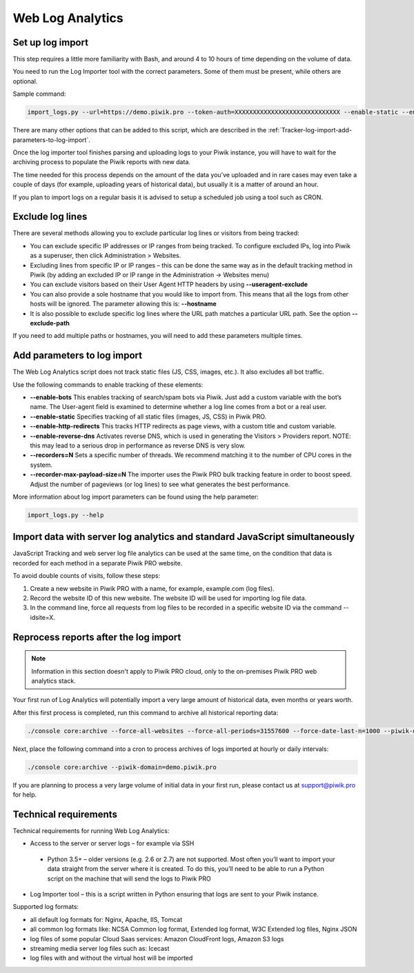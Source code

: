 .. highlight:: bash
.. default-domain:: bash

Web Log Analytics
=================

Set up log import
-----------------

This step requires a little more familiarity with Bash, and around 4 to 10 hours of time depending on the volume of data.

You need to run the Log Importer tool with the correct parameters. Some of them must be present, while others are optional.

Sample command:

.. code-block:: bash

    import_logs.py --url=https://demo.piwik.pro --token-auth=XXXXXXXXXXXXXXXXXXXXXXXXXXXXX --enable-static --enable-bots --show-progress --idsite=X --recorders=2 --recorder-max-payload-size=50 sample.log

.. option:: --url=https://demo.piwik.pro

    This is a mandatory parameter which points to the location of your Piwik instance

.. option:: --token-auth=XXXXXXXXXXXXXXXXXXXXXXXXXXXXX

    Authentication token with superuser rights

.. option:: --idsite=X

    Defines the Site ID of the website. It can be either integer (eg. `1`) or UUID (eg. `99e33528-8da4-46d8-be90-a62bfb3a7bba`).

There are many other options that can be added to this script, which are described in the :ref:`Tracker-log-import-add-parameters-to-log-import`.

Once the log importer tool finishes parsing and uploading logs to your Piwik instance, you will have to wait for the archiving process to populate the Piwik reports with new data.

The time needed for this process depends on the amount of the data you’ve uploaded and in rare cases may even take a couple of days (for example, uploading years of historical data), but usually it is a matter of around an hour.

If you plan to import logs on a regular basis it is advised to setup a scheduled job using a tool such as CRON.

Exclude log lines
-----------------

There are several methods allowing you to exclude particular log lines or visitors from being tracked:

- You can exclude specific IP addresses or IP ranges from being tracked. To configure excluded IPs, log into Piwik as a superuser, then click Administration > Websites.
- Excluding lines from specific IP or IP ranges – this can be done the same way as in the default tracking method in Piwik (by adding an excluded IP or IP range in the Administration -> Websites menu)
- You can exclude visitors based on their User Agent HTTP headers by using **--useragent-exclude**
- You can also provide a sole hostname that you would like to import from. This means that all the logs from other hosts will be ignored. The parameter allowing this is: **--hostname**
- It is also possible to exclude specific log lines where the URL path matches a particular URL path. See the option **--exclude-path**

If you need to add multiple paths or hostnames, you will need to add these parameters multiple times.

.. _Tracker-log-import-add-parameters-to-log-import:

Add parameters to log import
----------------------------

The Web Log Analytics script does not track static files (JS, CSS, images, etc.). It also excludes all bot traffic.

Use the following commands to enable tracking of these elements:

- **--enable-bots** This enables tracking of search/spam bots via Piwik. Just add a custom variable with the bot’s name. The User-agent field is examined to determine whether a log line comes from a bot or a real user.
- **--enable-static** Specifies tracking of all static files (images, JS, CSS) in Piwik PRO.
- **--enable-http-redirects** This tracks HTTP redirects as page views, with a custom title and custom variable.
- **--enable-reverse-dns** Activates reverse DNS, which is used in generating the Visitors > Providers report. NOTE: this may lead to a serious drop in performance as reverse DNS is very slow.
- **--recorders=N** Sets a specific number of threads. We recommend matching it to the number of CPU cores in the system.
- **--recorder-max-payload-size=N** The importer uses the Piwik PRO bulk tracking feature in order to boost speed. Adjust the number of pageviews (or log lines) to see what generates the best performance.

More information about log import parameters can be found using the help parameter:

.. code-block:: bash

    import_logs.py --help

Import data with server log analytics and standard JavaScript simultaneously
----------------------------------------------------------------------------

JavaScript Tracking and web server log file analytics can be used at the same time, on the condition that data is recorded for each method in a separate Piwik PRO website.

To avoid double counts of visits, follow these steps:

#. Create a new website in Piwik PRO with a name, for example, example.com (log files).
#. Record the website ID of this new website. The website ID will be used for importing log file data.
#. In the command line, force all requests from log files to be recorded in a specific website ID via the command --idsite=X.

Reprocess reports after the log import
--------------------------------------

.. note::

    Information in this section doesn't apply to Piwik PRO cloud, only to the on-premises Piwik PRO web analytics stack.

Your first run of Log Analytics will potentially import a very large amount of historical data, even months or years worth.

After this first process is completed, run this command to archive all historical reporting data:

.. code-block:: bash

    ./console core:archive --force-all-websites --force-all-periods=31557600 --force-date-last-n=1000 --piwik-domain=demo.piwik.pro

Next, place the following command into a cron to process archives of logs imported at hourly or daily intervals:

.. code-block:: bash

    ./console core:archive --piwik-domain=demo.piwik.pro

If you are planning to process a very large volume of initial data in your first run, please contact us at support@piwik.pro for help.

Technical requirements
----------------------

Technical requirements for running Web Log Analytics:

- Access to the server or server logs – for example via SSH
 - Python 3.5+ – older versions (e.g. 2.6 or 2.7) are not supported. Most often you’ll want to import your data straight from the server where it is created. To do this, you’ll need to be able to run a Python script on the machine that will send the logs to Piwik PRO
- Log Importer tool – this is a script written in Python ensuring that logs are sent to your Piwik instance.

Supported log formats:

- all default log formats for: Nginx, Apache, IIS, Tomcat
- all common log formats like: NCSA Common log format, Extended log format, W3C Extended log files, Nginx JSON
- log files of some popular Cloud Saas services: Amazon CloudFront logs, Amazon S3 logs
- streaming media server log files such as: Icecast
- log files with and without the virtual host will be imported
